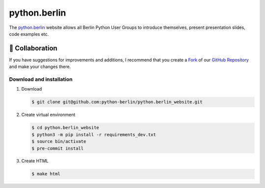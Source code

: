 =============
python.berlin
=============

The `python.berlin <https://python.berlin>`_ website allows all Berlin Python
User Groups to introduce themselves, present presentation slides, code examples
etc.

.. collaboration:

🤝 Collaboration
================

If you have suggestions for improvements and additions, I recommend that you
create a `Fork <https://github.com/python-berlin/python.berlin_website/fork>`_
of our `GitHub Repository
<https://github.com/python-berlin/python.berlin_website>`_ and make your changes
there.

Download and installation
-------------------------

#. Download

   .. code-block:: console

    $ git clone git@github.com:python-berlin/python.berlin_website.git

#. Create virtual environment

   .. code-block:: console

    $ cd python.berlin_website
    $ python3 -m pip install -r requirements_dev.txt
    $ source bin/activate
    $ pre-commit install

#. Create HTML

   .. code-block:: console

    $ make html
